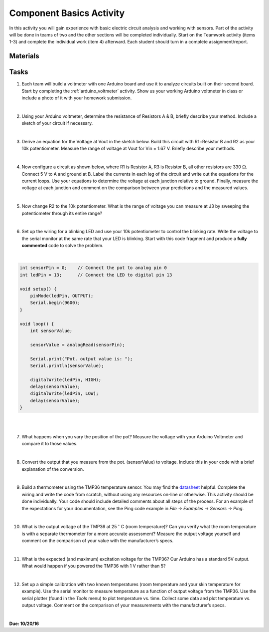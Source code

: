 .. _component_basics_activity:

Component Basics Activity
=========================

In this activity you will gain experience with basic electric circuit analysis
and working with sensors. Part of the activity will be done in teams of two and
the other sections will be completed individually.  Start on the Teamwork
activity (items 1-3) and complete the individual work (item 4) afterward. Each
student should turn in a complete assignment/report.

Materials
---------

Tasks
-----
1. Each team will build a voltmeter with one Arduino board and use it to analyze
   circuits built on their second board. Start by completing the
   :ref:`arduino_voltmeter` activity. Show us your working Arduino voltmeter in
   class or include a photo of it with your homework submission.

|

2. Using your Arduino voltmeter, determine the resistance of Resistors A & B,
   briefly describe your method. Include a sketch of your circuit if necessary.

|

3. Derive an equation for the Voltage at Vout in the sketch below. Build this
   circuit with R1=Resistor B and R2 as your 10k potentiometer. Measure the range
   of voltage at Vout for Vin = 1.67 V. Briefly describe your methods.

|

4. Now configure a circuit as shown below, where R1 is Resistor A, R3 is
   Resistor B, all other resistors are 330 :math:`\Omega`. Connect 5 V to A and
   ground at B. Label the currents in each leg of the circuit and
   write out the equations for the current loops. Use your equations to determine
   the voltage at each junction relative to ground. Finally, measure the voltage
   at each junction and comment on the comparison between your predictions and
   the measured values.

|

5. Now change R2 to the 10k potentiometer. What is the range of voltage
   you can measure at J3 by sweeping the potentiometer through its entire
   range?

|

6. Set up the wiring for a blinking LED and use your 10k potentiometer to
   control the blinking rate. Write the voltage to the serial monitor at the
   same rate that your LED is blinking.  Start with this code fragment and
   produce a **fully commented** code to solve the problem.

|

.. code-block:: c

    int sensorPin = 0;    // Connect the pot to analog pin 0
    int ledPin = 13;      // Connect the LED to digital pin 13

    void setup() {
        pinMode(ledPin, OUTPUT);
        Serial.begin(9600);
    }

    void loop() {
        int sensorValue;

        sensorValue = analogRead(sensorPin);

        Serial.print("Pot. output value is: ");
        Serial.println(sensorValue);

        digitalWrite(ledPin, HIGH);
        delay(sensorValue);
        digitalWrite(ledPin, LOW);
        delay(sensorValue);
    }

|
|

7. What happens when you vary the position of the pot?  Measure the voltage with
   your Arduino Voltmeter and compare it to those values.

|

8. Convert the output that you measure from the pot. (sensorValue) to voltage.
   Include this in your code with a brief explanation of the conversion.

|

9. Build a thermometer using the TMP36 temperature sensor. You may find the
   `datasheet <http://www.analog.com/media/en/technical-documentation/data-sheets/TMP35_36_37.pdf>`_
   helpful. Complete the wiring and write the code from scratch, without using
   any resources on-line or otherwise.  This activity should be done
   individually. Your code should include detailed comments about all steps of
   the process. For an example of the expectations for your documentation, see
   the Ping code example in *File -> Examples -> Sensors -> Ping*.

|

10. What is the output voltage of the TMP36 at 25 :math:`^\circ` C (room
    temperature)? Can you verify what the room temperature is with a separate
    thermometer for a more accurate assessment?  Measure the output voltage
    yourself and comment on the comparison of your value with the manufacturer’s
    specs.

|

11. What is the expected (and maximum) excitation voltage for the TMP36?  Our
    Arduino has a standard 5V output.  What would happen if you powered the
    TMP36 with 1 V rather than 5?

|

12. Set up a simple calibration with two known temperatures (room temperature
    and your skin temperature for example). Use the serial monitor to measure
    temperature as a function of output voltage from the TMP36. Use the serial
    plotter (found in the *Tools* menu) to plot temperature vs. time. Collect
    some data and plot temperature vs. output voltage. Comment on the comparison
    of your measurements with the manufacturer’s specs.

|

**Due: 10/20/16**
